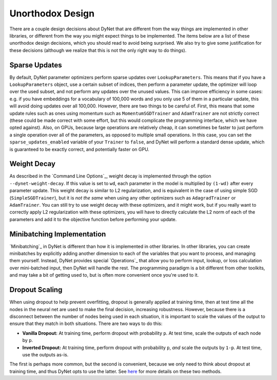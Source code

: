Unorthodox Design
=================

There are a couple design decisions about DyNet that are different from the way
things are implemented in other libraries, or different from the way you might
expect things to be implemented. The items below are a list of these unorthodox
design decisions, which you should read to avoid being surprised. We also try
to give some justification for these decisions (although we realize that this
is not the only right way to do things).

Sparse Updates
--------------

By default, DyNet parameter optimizers perform sparse updates over
``LookupParameters``. This means that if you have a ``LookupParameters``
object, use a certain subset of indices, then perform a parameter update, the
optimizer will loop over the used subset, and not perform any updates over
the unused values. This can improve efficiency in some cases: e.g. if you have
embeddings for a vocabulary of 100,000 words and you only use 5 of them in a
particular update, this will avoid doing updates over all 100,000. However,
there are two things to be careful of. First, this means that some update rules
such as ones using momentum such as ``MomentumSGDTrainer`` and ``AdamTrainer``
are not strictly correct (these could be made correct with some effort, but
this would complicate the programming interface, which we have opted against).
Also, on GPUs, because large operations are
relatively cheap, it can sometimes be faster to just perform a single operation
over all of the parameters, as opposed to multiple small operations. In this
case, you can set the ``sparse_updates_enabled`` variable of your ``Trainer``
to ``false``, and DyNet will perform a standard dense update, which is
guaranteed to be exactly correct, and potentially faster on GPU.

Weight Decay
------------

As described in the `Command Line Options`_, weight decay is implemented
through the option ``--dynet-weight-decay``. If this value is set to ``wd``,
each parameter in the model is multiplied by ``(1-wd)`` after every parameter
update. This weight decay is similar to L2 regularization, and is equivalent in
the case of using simple SGD (``SimpleSGDTrainer``), but it is *not the same*
when using any other optimizers such as ``AdagradTrainer`` or ``AdamTrainer``.
You can still try to use weight decay with these optimizers, and it might work,
but if you really want to correctly apply L2 regularization with these
optimizers, you will have to directly calculate the L2 norm of each of the
parameters and add it to the objective function before performing your update.

Minibatching Implementation
---------------------------

`Minibatching`_ in DyNet is different than how it is implemented in other
libraries. In other libraries, you can create minibatches by explicitly adding
another dimension to each of the variables that you want to process, and
managing them yourself. Instead, DyNet provides special `Operations`_ that
allow you to perform input, lookup, or loss calculation over mini-batched
input, then DyNet will handle the rest. The programming paradigm is a bit
different from other toolkits, and may take a bit of getting used to, but is
often more convenient once you're used to it.

Dropout Scaling
---------------

When using dropout to help prevent overfitting, dropout is generally applied
at training time, then at test time all the nodes in the neural net are used
to make the final decision, increasing robustness. However, because there is
a disconnect between the number of nodes being used in each situation, it is
important to scale the values of the output to ensure that they match in both
situations. There are two ways to do this:

* **Vanilla Dropout:** At training time, perform dropout with probability
  ``p``. At test time, scale the outputs of each node by ``p``.
* **Inverted Dropout:** At training time, perform dropout with probability
  ``p``, *and* scale the outputs by ``1-p``. At test time, use the outputs
  as-is.

The first is perhaps more common, but the second is convenient, because we
only need to think about dropout at training time, and thus DyNet opts to
use the latter. See `here <http://cs231n.github.io/neural-networks-2/#reg>`_
for more details on these two methods.
